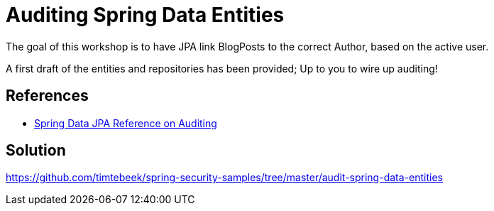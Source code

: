 = Auditing Spring Data Entities

The goal of this workshop is to have JPA link BlogPosts to the correct Author, based on the active user.

A first draft of the entities and repositories has been provided; Up to you to wire up auditing!

== References
- https://docs.spring.io/spring-data/jpa/docs/2.7.x/reference/html/#auditing[Spring Data JPA Reference on Auditing]

== Solution
https://github.com/timtebeek/spring-security-samples/tree/master/audit-spring-data-entities
